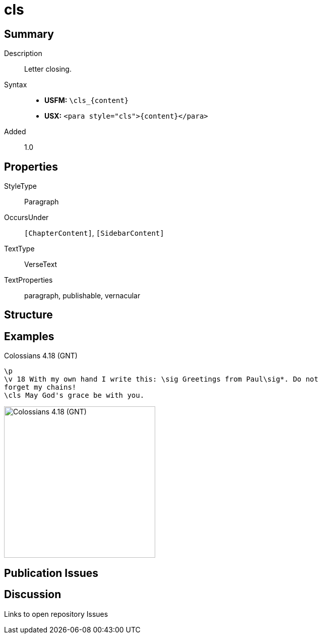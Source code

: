 = cls
:description: Letter closing
:url-repo: https://github.com/usfm-bible/tcdocs/blob/main/markers/para/cls.adoc
ifndef::localdir[]
:source-highlighter: rouge
:localdir: ../
endif::[]
:imagesdir: {localdir}/images

// tag::public[]

== Summary

Description:: Letter closing.
Syntax::
* *USFM:* `+\cls_{content}+`
* *USX:* `+<para style="cls">{content}</para>+`
// tag::spec[]
Added:: 1.0
// end::spec[]

== Properties

StyleType:: Paragraph
OccursUnder:: `[ChapterContent]`, `[SidebarContent]`
TextType:: VerseText
TextProperties:: paragraph, publishable, vernacular

== Structure

== Examples

.Colossians 4.18 (GNT)
[source#src-para-cls_1,usfm,highlight=3]
----
\p
\v 18 With my own hand I write this: \sig Greetings from Paul\sig*. Do not 
forget my chains!
\cls May God's grace be with you.
----

image::para/cls_1.jpg[Colossians 4.18 (GNT),300]

== Publication Issues

// end::public[]

== Discussion

Links to open repository Issues

